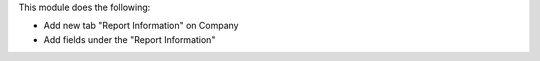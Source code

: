 This module does the following:

- Add new tab "Report Information" on Company
- Add fields under the "Report Information"
